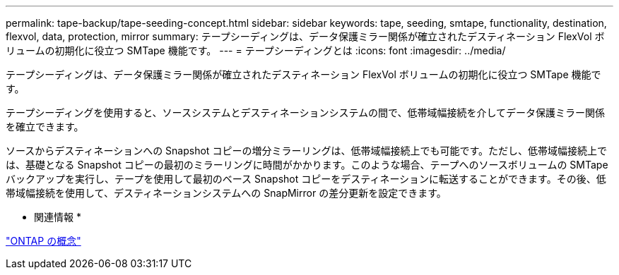 ---
permalink: tape-backup/tape-seeding-concept.html 
sidebar: sidebar 
keywords: tape, seeding, smtape, functionality, destination, flexvol, data, protection, mirror 
summary: テープシーディングは、データ保護ミラー関係が確立されたデスティネーション FlexVol ボリュームの初期化に役立つ SMTape 機能です。 
---
= テープシーディングとは
:icons: font
:imagesdir: ../media/


[role="lead"]
テープシーディングは、データ保護ミラー関係が確立されたデスティネーション FlexVol ボリュームの初期化に役立つ SMTape 機能です。

テープシーディングを使用すると、ソースシステムとデスティネーションシステムの間で、低帯域幅接続を介してデータ保護ミラー関係を確立できます。

ソースからデスティネーションへの Snapshot コピーの増分ミラーリングは、低帯域幅接続上でも可能です。ただし、低帯域幅接続上では、基礎となる Snapshot コピーの最初のミラーリングに時間がかかります。このような場合、テープへのソースボリュームの SMTape バックアップを実行し、テープを使用して最初のベース Snapshot コピーをデスティネーションに転送することができます。その後、低帯域幅接続を使用して、デスティネーションシステムへの SnapMirror の差分更新を設定できます。

* 関連情報 *

link:../concepts/index.html["ONTAP の概念"]
